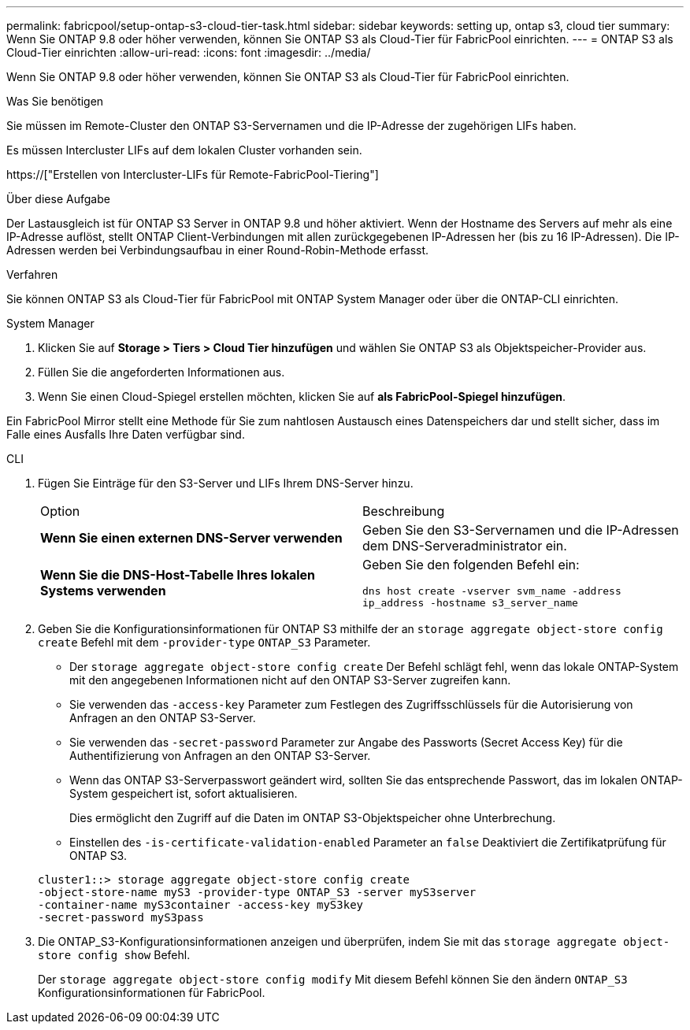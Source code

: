 ---
permalink: fabricpool/setup-ontap-s3-cloud-tier-task.html 
sidebar: sidebar 
keywords: setting up, ontap s3, cloud tier 
summary: Wenn Sie ONTAP 9.8 oder höher verwenden, können Sie ONTAP S3 als Cloud-Tier für FabricPool einrichten. 
---
= ONTAP S3 als Cloud-Tier einrichten
:allow-uri-read: 
:icons: font
:imagesdir: ../media/


[role="lead"]
Wenn Sie ONTAP 9.8 oder höher verwenden, können Sie ONTAP S3 als Cloud-Tier für FabricPool einrichten.

.Was Sie benötigen
Sie müssen im Remote-Cluster den ONTAP S3-Servernamen und die IP-Adresse der zugehörigen LIFs haben.

Es müssen Intercluster LIFs auf dem lokalen Cluster vorhanden sein.

https://["Erstellen von Intercluster-LIFs für Remote-FabricPool-Tiering"]

.Über diese Aufgabe
Der Lastausgleich ist für ONTAP S3 Server in ONTAP 9.8 und höher aktiviert. Wenn der Hostname des Servers auf mehr als eine IP-Adresse auflöst, stellt ONTAP Client-Verbindungen mit allen zurückgegebenen IP-Adressen her (bis zu 16 IP-Adressen). Die IP-Adressen werden bei Verbindungsaufbau in einer Round-Robin-Methode erfasst.

.Verfahren
Sie können ONTAP S3 als Cloud-Tier für FabricPool mit ONTAP System Manager oder über die ONTAP-CLI einrichten.

[role="tabbed-block"]
====
.System Manager
--
. Klicken Sie auf *Storage > Tiers > Cloud Tier hinzufügen* und wählen Sie ONTAP S3 als Objektspeicher-Provider aus.
. Füllen Sie die angeforderten Informationen aus.
. Wenn Sie einen Cloud-Spiegel erstellen möchten, klicken Sie auf *als FabricPool-Spiegel hinzufügen*.


Ein FabricPool Mirror stellt eine Methode für Sie zum nahtlosen Austausch eines Datenspeichers dar und stellt sicher, dass im Falle eines Ausfalls Ihre Daten verfügbar sind.

--
.CLI
--
. Fügen Sie Einträge für den S3-Server und LIFs Ihrem DNS-Server hinzu.
+
|===


| Option | Beschreibung 


 a| 
*Wenn Sie einen externen DNS-Server verwenden*
 a| 
Geben Sie den S3-Servernamen und die IP-Adressen dem DNS-Serveradministrator ein.



 a| 
*Wenn Sie die DNS-Host-Tabelle Ihres lokalen Systems verwenden*
 a| 
Geben Sie den folgenden Befehl ein:

`dns host create -vserver svm_name -address ip_address -hostname s3_server_name`

|===
. Geben Sie die Konfigurationsinformationen für ONTAP S3 mithilfe der an `storage aggregate object-store config create` Befehl mit dem `-provider-type` `ONTAP_S3` Parameter.
+
** Der `storage aggregate object-store config create` Der Befehl schlägt fehl, wenn das lokale ONTAP-System mit den angegebenen Informationen nicht auf den ONTAP S3-Server zugreifen kann.
** Sie verwenden das `-access-key` Parameter zum Festlegen des Zugriffsschlüssels für die Autorisierung von Anfragen an den ONTAP S3-Server.
** Sie verwenden das `-secret-password` Parameter zur Angabe des Passworts (Secret Access Key) für die Authentifizierung von Anfragen an den ONTAP S3-Server.
** Wenn das ONTAP S3-Serverpasswort geändert wird, sollten Sie das entsprechende Passwort, das im lokalen ONTAP-System gespeichert ist, sofort aktualisieren.
+
Dies ermöglicht den Zugriff auf die Daten im ONTAP S3-Objektspeicher ohne Unterbrechung.

** Einstellen des `-is-certificate-validation-enabled` Parameter an `false` Deaktiviert die Zertifikatprüfung für ONTAP S3.


+
[listing]
----
cluster1::> storage aggregate object-store config create
-object-store-name myS3 -provider-type ONTAP_S3 -server myS3server
-container-name myS3container -access-key myS3key
-secret-password myS3pass
----
. Die ONTAP_S3-Konfigurationsinformationen anzeigen und überprüfen, indem Sie mit das `storage aggregate object-store config show` Befehl.
+
Der `storage aggregate object-store config modify` Mit diesem Befehl können Sie den ändern `ONTAP_S3` Konfigurationsinformationen für FabricPool.



--
====